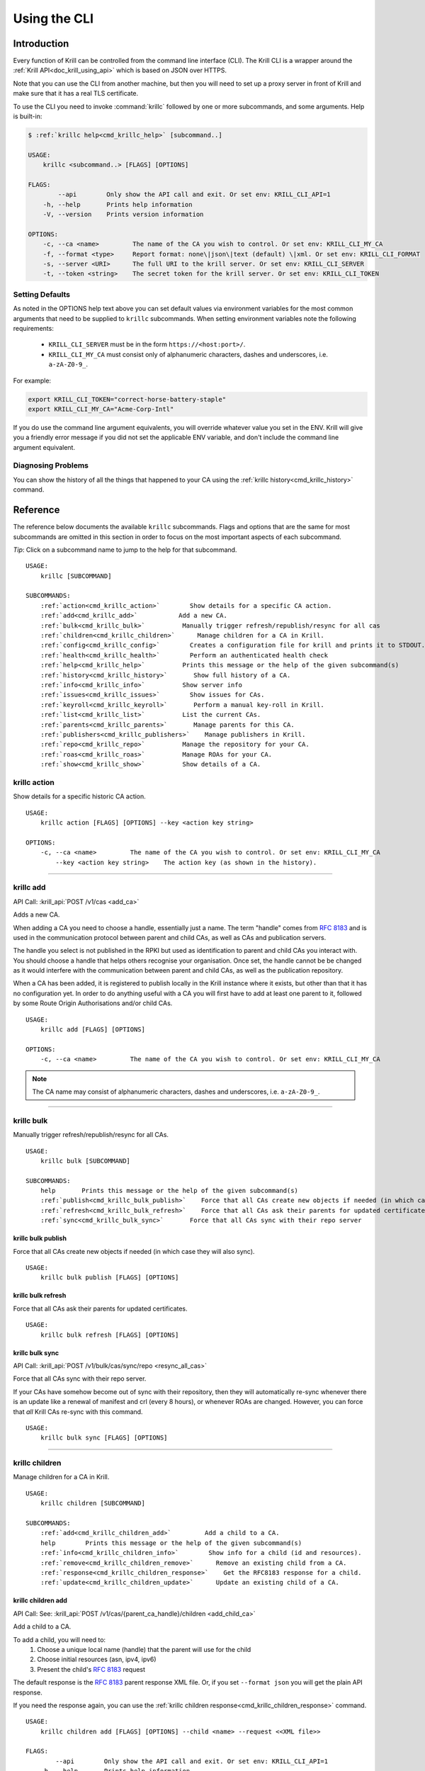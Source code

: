 .. _doc_krill_cli:
.. highlight:: none

Using the CLI
=============

Introduction
------------

Every function of Krill can be controlled from the command line interface (CLI).
The Krill CLI is a wrapper around the :ref:`Krill API<doc_krill_using_api>`
which is based on JSON over HTTPS.

Note that you can use the CLI from another machine, but then you will need to
set up a proxy server in front of Krill and make sure that it has a real TLS
certificate.

To use the CLI you need to invoke :command:`krillc` followed by one or more
subcommands, and some arguments. Help is built-in:

.. code-block:: bash

   $ :ref:`krillc help<cmd_krillc_help>` [subcommand..]

   USAGE:
       krillc <subcommand..> [FLAGS] [OPTIONS]

   FLAGS:
           --api        Only show the API call and exit. Or set env: KRILL_CLI_API=1
       -h, --help       Prints help information
       -V, --version    Prints version information

   OPTIONS:
       -c, --ca <name>         The name of the CA you wish to control. Or set env: KRILL_CLI_MY_CA
       -f, --format <type>     Report format: none\|json\|text (default) \|xml. Or set env: KRILL_CLI_FORMAT
       -s, --server <URI>      The full URI to the krill server. Or set env: KRILL_CLI_SERVER
       -t, --token <string>    The secret token for the krill server. Or set env: KRILL_CLI_TOKEN

Setting Defaults
""""""""""""""""

As noted in the OPTIONS help text above you can set default values via
environment variables for the most common arguments that need to be supplied to
``krillc`` subcommands. When setting environment variables note the following
requirements:

  - ``KRILL_CLI_SERVER`` must be in the form ``https://<host:port>/``.
  - ``KRILL_CLI_MY_CA`` must consist only of alphanumeric characters, dashes and
    underscores, i.e. ``a-zA-Z0-9_``.

For example:

.. code-block:: bash

   export KRILL_CLI_TOKEN="correct-horse-battery-staple"
   export KRILL_CLI_MY_CA="Acme-Corp-Intl"

If you do use the command line argument equivalents, you will override whatever
value you set in the ENV. Krill will give you a friendly error message if you
did not set the applicable ENV variable, and don't include the command line
argument equivalent.

Diagnosing Problems
"""""""""""""""""""

You can show the history of all the things that happened to your CA using the
:ref:`krillc history<cmd_krillc_history>` command.

Reference
---------

The reference below documents the available ``krillc`` subcommands. Flags and
options that are the same for most subcommands are omitted in this section in
order to focus on the most important aspects of each subcommand.

*Tip*: Click on a subcommand name to jump to the help for that subcommand.

.. parsed-literal::

   USAGE:
       krillc [SUBCOMMAND]

   SUBCOMMANDS:
       :ref:`action<cmd_krillc_action>`        Show details for a specific CA action.
       :ref:`add<cmd_krillc_add>`           Add a new CA.
       :ref:`bulk<cmd_krillc_bulk>`          Manually trigger refresh/republish/resync for all cas
       :ref:`children<cmd_krillc_children>`      Manage children for a CA in Krill.
       :ref:`config<cmd_krillc_config>`        Creates a configuration file for krill and prints it to STDOUT.
       :ref:`health<cmd_krillc_health>`        Perform an authenticated health check
       :ref:`help<cmd_krillc_help>`          Prints this message or the help of the given subcommand(s)
       :ref:`history<cmd_krillc_history>`       Show full history of a CA.
       :ref:`info<cmd_krillc_info>`          Show server info
       :ref:`issues<cmd_krillc_issues>`        Show issues for CAs.
       :ref:`keyroll<cmd_krillc_keyroll>`       Perform a manual key-roll in Krill.
       :ref:`list<cmd_krillc_list>`          List the current CAs.
       :ref:`parents<cmd_krillc_parents>`       Manage parents for this CA.
       :ref:`publishers<cmd_krillc_publishers>`    Manage publishers in Krill.
       :ref:`repo<cmd_krillc_repo>`          Manage the repository for your CA.
       :ref:`roas<cmd_krillc_roas>`          Manage ROAs for your CA.
       :ref:`show<cmd_krillc_show>`          Show details of a CA.

.. _cmd_krillc_action:

krillc action
"""""""""""""

Show details for a specific historic CA action.

.. parsed-literal::

   USAGE:
       krillc action [FLAGS] [OPTIONS] --key <action key string>

   OPTIONS:
       -c, --ca <name>         The name of the CA you wish to control. Or set env: KRILL_CLI_MY_CA
           --key <action key string>    The action key (as shown in the history).

....

.. _cmd_krillc_add:

krillc add
""""""""""

API Call: :krill_api:`POST /v1/cas <add_ca>`

Adds a new CA.

When adding a CA you need to choose a handle, essentially just a name. The term
"handle" comes from :RFC:`8183` and is used in the communication protocol
between parent and child CAs, as well as CAs and publication servers.

The handle you select is not published in the RPKI but used as identification to
parent and child CAs you interact with. You should choose a handle that helps
others recognise your organisation. Once set, the handle cannot be be changed
as it would interfere with the communication between parent and child CAs, as
well as the publication repository.

When a CA has been added, it is registered to publish locally in the Krill
instance where it exists, but other than that it has no configuration yet. In
order to do anything useful with a CA you will first have to add at least one
parent to it, followed by some Route Origin Authorisations and/or child CAs.

.. parsed-literal::

   USAGE:
       krillc add [FLAGS] [OPTIONS]

   OPTIONS:
       -c, --ca <name>         The name of the CA you wish to control. Or set env: KRILL_CLI_MY_CA

.. note:: The CA name may consist of alphanumeric characters, dashes and
          underscores, i.e. ``a-zA-Z0-9_``.

....

.. _cmd_krillc_bulk:

krillc bulk
"""""""""""

Manually trigger refresh/republish/resync for all CAs.

.. parsed-literal::

   USAGE:
       krillc bulk [SUBCOMMAND]

   SUBCOMMANDS:
       help       Prints this message or the help of the given subcommand(s)
       :ref:`publish<cmd_krillc_bulk_publish>`    Force that all CAs create new objects if needed (in which case they will also sync)
       :ref:`refresh<cmd_krillc_bulk_refresh>`    Force that all CAs ask their parents for updated certificates
       :ref:`sync<cmd_krillc_bulk_sync>`       Force that all CAs sync with their repo server

.. _cmd_krillc_bulk_publish:

krillc bulk publish
^^^^^^^^^^^^^^^^^^^

Force that all CAs create new objects if needed (in which case they will also sync).

.. parsed-literal::

   USAGE:
       krillc bulk publish [FLAGS] [OPTIONS]

.. _cmd_krillc_bulk_refresh:

krillc bulk refresh
^^^^^^^^^^^^^^^^^^^

Force that all CAs ask their parents for updated certificates.

.. parsed-literal::

   USAGE:
       krillc bulk refresh [FLAGS] [OPTIONS]

.. _cmd_krillc_bulk_sync:

krillc bulk sync
^^^^^^^^^^^^^^^^

API Call: :krill_api:`POST /v1/bulk/cas/sync/repo <resync_all_cas>`

Force that all CAs sync with their repo server.

If your CAs have somehow become out of sync with their repository, then they
will automatically re-sync whenever there is an update like a renewal of
manifest and crl (every 8 hours), or whenever ROAs are changed. However, you
can force that *all* Krill CAs re-sync with this command.

.. parsed-literal::

   USAGE:
       krillc bulk sync [FLAGS] [OPTIONS]

....

.. _cmd_krillc_children:

krillc children
"""""""""""""""

Manage children for a CA in Krill.

.. parsed-literal::

   USAGE:
       krillc children [SUBCOMMAND]

   SUBCOMMANDS:
       :ref:`add<cmd_krillc_children_add>`         Add a child to a CA.
       help        Prints this message or the help of the given subcommand(s)
       :ref:`info<cmd_krillc_children_info>`        Show info for a child (id and resources).
       :ref:`remove<cmd_krillc_children_remove>`      Remove an existing child from a CA.
       :ref:`response<cmd_krillc_children_response>`    Get the RFC8183 response for a child.
       :ref:`update<cmd_krillc_children_update>`      Update an existing child of a CA.

.. _cmd_krillc_children_add:

krillc children add
^^^^^^^^^^^^^^^^^^^

API Call: See: :krill_api:`POST /v1/cas/{parent_ca_handle}/children <add_child_ca>`

Add a child to a CA.

To add a child, you will need to:
  1. Choose a unique local name (handle) that the parent will use for the child
  2. Choose initial resources (asn, ipv4, ipv6)
  3. Present the child's :rfc:`8183` request

The default response is the :rfc:`8183` parent response XML file. Or, if you set
``--format json`` you will get the plain API response.

If you need the response again, you can use the
:ref:`krillc children response<cmd_krillc_children_response>` command.

.. parsed-literal::

  USAGE:
      krillc children add [FLAGS] [OPTIONS] --child <name> --request <<XML file>>

  FLAGS:
          --api        Only show the API call and exit. Or set env: KRILL_CLI_API=1
      -h, --help       Prints help information
      -V, --version    Prints version information

  OPTIONS:
      -a, --asn <AS resources>       The delegated AS resources: e.g. AS1, AS3-4
      -c, --ca <name>                The name of the CA you wish to control. Or set env: KRILL_CLI_MY_CA
          --child <name>             The name of the child CA you wish to control.
      -f, --format <type>            Report format: none|json|text (default). Or set env: KRILL_CLI_FORMAT
      -4, --ipv4 <IPv4 resources>    The delegated IPv4 resources: e.g. 192.168.0.0/16
      -6, --ipv6 <IPv6 resources>    The delegated IPv6 resources: e.g. 2001:db8::/32
      -r, --request <<XML file>>     The location of the RFC8183 Child Request XML file.

.. _cmd_krillc_children_info:

krillc children info
^^^^^^^^^^^^^^^^^^^^

Show info for a child (id and resources).

.. parsed-literal::

   USAGE:
       krillc children info [FLAGS] [OPTIONS] --child <name>

   OPTIONS:
       -c, --ca <name>         The name of the CA you wish to control. Or set env: KRILL_CLI_MY_CA
           --child <name>      The name of the child CA you wish to control.

.. _cmd_krillc_children_remove:

krillc children remove
^^^^^^^^^^^^^^^^^^^^^^

Remove an existing child from a CA.

.. parsed-literal::

   USAGE:
       krillc children remove [FLAGS] [OPTIONS] --child <name>

   OPTIONS:
       -c, --ca <name>         The name of the CA you wish to control. Or set env: KRILL_CLI_MY_CA
           --child <name>      The name of the child CA you wish to control.

.. _cmd_krillc_children_response:

krillc children response
^^^^^^^^^^^^^^^^^^^^^^^^

API Call: :krill_api:`GET /v1/cas/{parent_ca_handle}/children/{child_ca_handle}/contact <get_child_ca_parent_contact>`

Get the RFC8183 response for a child.

.. parsed-literal::

   USAGE:
       krillc children response [FLAGS] [OPTIONS] --child <name>

   OPTIONS:
       -c, --ca <name>         The name of the CA you wish to control. Or set env: KRILL_CLI_MY_CA
           --child <name>      The name of the child CA you wish to control.

.. _cmd_krillc_children_updatE:

krillc children update
^^^^^^^^^^^^^^^^^^^^^^

Update an existing child of a CA.

.. parsed-literal::

   USAGE:
       krillc children update [FLAGS] [OPTIONS] --child <name>

   OPTIONS:
       -a, --asn <AS resources>                  The delegated AS resources: e.g. AS1, AS3-4
       -c, --ca <name>                           The name of the CA you wish to control. Or set env: KRILL_CLI_MY_CA
           --child <name>                        The name of the child CA you wish to control.
           --idcert <DER encoded certificate>    The child's updated ID certificate
       -4, --ipv4 <IPv4 resources>               The delegated IPv4 resources: e.g. 192.168.0.0/16
       -6, --ipv6 <IPv6 resources>               The delegated IPv6 resources: e.g. 2001:db8::/32

....

.. _cmd_krillc_config:

krillc config
"""""""""""""

Creates a configuration file for krill and prints it to STDOUT.

.. parsed-literal::

   USAGE:
       krillc config [SUBCOMMAND]

   SUBCOMMANDS:
       help      Prints this message or the help of the given subcommand(s)
       :ref:`repo<cmd_krillc_config_repo>`      Use a self-hosted repository (not recommended)
       :ref:`simple<cmd_krillc_config_simple>`    Use a 3rd party repository for publishing

.. _cmd_krillc_config_simple:

krillc config simple
^^^^^^^^^^^^^^^^^^^^

Creates a configuration file that configures Krill to be used with external
repositories.

.. parsed-literal::

    USAGE:
        krillc config simple [FLAGS] [OPTIONS]

    OPTIONS:
        -d, --data <path>       Override the default path (./data/) for the data directory (must end with slash).
        -l, --logfile <path>    Override the default path (./krill.log) for the log file.

.. _cmd_krillc_config_repo:

krillc config repo
^^^^^^^^^^^^^^^^^^

Creates a configuration file that enables a self-hosted repository within Krill
that CAs can be configured to publish to instead of publishing to an external
repository.

.. Warning:: Running your own repository service is not recommended. For more
             information about using the self-hosted repository see
             :ref:`doc_krill_publication_server`.

.. parsed-literal::

    USAGE:
        krillc config repo [FLAGS] [OPTIONS] --rrdp <uri> --rsync <uri>

    OPTIONS:
        -d, --data <path>       Override the default path (./data/) for the data directory (must end with s
        lash).
        -l, --logfile <path>    Override the default path (./krill.log) for the log file.
            --rrdp <uri>        Specify the base https URI for your RRDP (excluding notify.xml), must end with '/'
            --rsync <uri>       Specify the base rsync URI for your repository. must end with '/'.

....

.. _cmd_krillc_health:

krillc health
"""""""""""""

Perform an authenticated health check. Verifies that the specified Krill server
can be connected to, is able to verify the specified token and is, at least thus
far, healthy.

Can be used in automation scripts by checking the exit code:

+-----------+------------------------------------------------------------------+
| Exit Code | Meaning                                                          |
+===========+==================================================================+
| 0         | the Krill server appears to be healthy.                          |
+-----------+------------------------------------------------------------------+
| non-zero  | incorrect server URI, token, connection failure or server error. |
+-----------+------------------------------------------------------------------+

....

.. _cmd_krillc_help:

krillc help
"""""""""""

Prints the version of ``krillc`` and the complete list of possible subcommands
with a short explanatory text for each one.

....

.. _cmd_krillc_history:

krillc history
""""""""""""""

Show full history of a CA. Using this command you can show the history of all
the things that happened to your CA.

.. parsed-literal::

   USAGE:
       krillc history [FLAGS] [OPTIONS]

   FLAGS:
           --full       Show history including publication.

   OPTIONS:
           --after <<RFC 3339 DateTime>>     Show commands issued after date/time in RFC 3339 format, e.g. 2020-04-
                                             09T19:37:02Z
           --before <<RFC 3339 DateTime>>    Show commands issued after date/time in RFC 3339 format, e.g. 2020-04-
                                             09T19:37:02Z
       -c, --ca <name>         The name of the CA you wish to control. Or set env: KRILL_CLI_MY_CA
           --offset <<number>>               Number of results to skip
           --rows <<number>>                 Number of rows (max 250)

Example:

.. code-block:: bash

   $ krillc history
   time::command::key::success
   2020-06-07T20:33:21Z::Update repo to server at: https://localhost:3000/rfc8181/ca ::command--1591562001--1--cmd-ca-repo-update::OK
   2020-06-07T20:34:18Z::Add parent 'ripencc' as 'RFC 6492 Parent' ::command--1591562058--2--cmd-ca-parent-add::OK
   2020-06-07T20:34:19Z::Update entitlements under parent 'ripencc': 0 => asn: 0 blocks, v4: 1 blocks, v6: 1 blocks  ::command--1591562059--3--cmd-ca-parent-entitlements::OK
   2020-06-07T20:34:20Z::Update received cert in RC '0', with resources 'asn: 0 blocks, v4: 1 blocks, v6: 1 blocks' ::command--1591562060--4--cmd-ca-rcn-receive::OK
   2020-06-07T20:36:28Z::Update ROAs add: 2 remove: '0' ::command--1591562188--5--cmd-ca-roas-updated::OK

....

.. _cmd_krillc_info:

krillc info
"""""""""""

Show server info. Prints the version of the Krill *server* and the date and time
that it was last started, e.g.:

.. parsed-literal::

   USAGE:
       krillc info [FLAGS] [OPTIONS]

Example:

.. code-block:: bash

   $ krillc info
   Version: 0.7.3
   Started: 2020-07-06T14:24:02+00:00

....

.. _cmd_krillc_issues:

krillc issues
"""""""""""""

Show issues for CAs.

.. parsed-literal::

   USAGE:
       krillc issues [FLAGS] [OPTIONS]

   OPTIONS:
       -c, --ca <name>         The name of the CA you wish to control. Or set env: KRILL_CLI_MY_CA

....

.. _cmd_krillc_keyroll:

krillc keyroll
""""""""""""""

Perform a manual key-roll in Krill.

.. parsed-literal::

   USAGE:
       krillc keyroll [SUBCOMMAND]

   SUBCOMMANDS:
       :ref:`activate<cmd_krillc_keyroll_activate>`    Finish roll for all keys held by this CA.
       help        Prints this message or the help of the given subcommand(s)
       :ref:`init<cmd_krillc_keyroll_init>`        Initialise roll for all keys held by this CA.

.. _cmd_krillc_keyroll_activate:

krillc keyroll activate
^^^^^^^^^^^^^^^^^^^^^^^

Finish roll for all keys held by this CA.

.. parsed-literal::

   USAGE:
       krillc keyroll activate [FLAGS] [OPTIONS]

   OPTIONS:
       -c, --ca <name>         The name of the CA you wish to control. Or set env: KRILL_CLI_MY_CA

.. _cmd_krillc_keyroll_init:

krillc keyroll init
^^^^^^^^^^^^^^^^^^^

Initialise roll for all keys held by this CA.

.. parsed-literal::

   USAGE:
       krillc keyroll init [FLAGS] [OPTIONS]

   OPTIONS:
       -c, --ca <name>         The name of the CA you wish to control. Or set env: KRILL_CLI_MY_CA

....

.. _cmd_krillc_list:

krillc list
"""""""""""

API Call: :krill_api:`GET /v1/cas <list_cas>`

List the current CAs.

.. parsed-literal::

   USAGE:
       krillc list [FLAGS] [OPTIONS]

....

.. _cmd_krillc_parents:

krillc parents
""""""""""""""

Manage parents for this CA.

.. parsed-literal::

   USAGE:
       krillc parents [SUBCOMMAND]

   SUBCOMMANDS:
       :ref:`add<cmd_krillc_parents_add>`        Add a parent to this CA.
       :ref:`contact<cmd_krillc_parents_contact>`    Show contact information for a parent of this CA.
       help       Prints this message or the help of the given subcommand(s)
       :ref:`remove<cmd_krillc_parents_remove>`     Remove an existing parent from this CA.
       :ref:`request<cmd_krillc_parents_request>`    Show RFC8183 Publisher Request XML
       :ref:`update<cmd_krillc_parents_update>`     Update an existing parent of this CA.

.. _cmd_krillc_parents_add:

krillc parents add
^^^^^^^^^^^^^^^^^^

API Call: :krill_api:`POST /v1/cas/ca/parents <add_ca_parent>`

Add a parent to this CA.

.. parsed-literal::

   USAGE:
       krillc parents add [FLAGS] [OPTIONS] --parent <name> --response <<XML file>>

   OPTIONS:
       -c, --ca <name>               The name of the CA you wish to control. Or set env: KRILL_CLI_MY_CA
       -p, --parent <name>           The local name by which your ca refers to this parent.
       -r, --response <<XML file>>   The RFC8183 Parent Response XML

Note that you can use any local name for ``--parent``. This is the name that
Krill will show to you. Similarly, Krill will use your local CA name which you
set in the ```KRILL_CLI_MY_CA`` ENV variable. However, the parent response
includes the names (or handles as they are called in the RFC) by which it refers
to itself, and your CA. Krill will make sure that it uses these names in the
communication with the parent. There is no need for these names to be the same.

Note that whichever handle you choose, your CA will use the handles that the
parent response included for itself *and* for your CA in its communication with
this parent. I.e. you may want to inspect the response and use the same handle
for the parent (parent_handle attribute), and do not be surprised or alarmed if
the parent refers to your ca (child_handle attribute) by some seemingly random
name. Some parents do this to ensure unicity.

In case you have multiple parents you may want to refer to them by names that
make sense in your context.

.. _cmd_krillc_parents_contact:

krillc parents contact
^^^^^^^^^^^^^^^^^^^^^^

Show contact information for a parent of this CA.

.. parsed-literal::

   USAGE:
       krillc parents contact [FLAGS] [OPTIONS] --parent <name>

   OPTIONS:
       -c, --ca <name>         The name of the CA you wish to control. Or set env: KRILL_CLI_MY_CA
       -p, --parent <name>     The local name by which your ca refers to this parent.

.. _cmd_krillc_parents_remove:

krillc parents remove
^^^^^^^^^^^^^^^^^^^^^

Remove an existing parent from this CA.

.. parsed-literal::

   USAGE:
       krillc parents remove [FLAGS] [OPTIONS] --parent <name>

   OPTIONS:
       -c, --ca <name>         The name of the CA you wish to control. Or set env: KRILL_CLI_MY_CA
       -p, --parent <name>     The local name by which your ca refers to this parent.

.. _cmd_krillc_parents_request:

krillc parents request
^^^^^^^^^^^^^^^^^^^^^^

API Call: :krill_api:`GET /v1/cas/{ca_handle}/child_request.json <get_ca_child_request>`

Show :rfc:`8183` Publisher Request XML for the named CA. This XML is needed when
registering the CA as a child of another CA. For more information see
:ref:`doc_krill_using_ui_parent_setup`.

.. parsed-literal::

   USAGE:
       krillc parents request [FLAGS] [OPTIONS]

   OPTIONS:
       -c, --ca <name>         The name of the CA you wish to control. Or set env: KRILL_CLI_MY_CA

.. _cmd_krillc_parents_update:

krillc parents update
^^^^^^^^^^^^^^^^^^^^^

Update the known information about existing parent of this CA. Note there is no
good description of this in the RFCs for the moment. You should not need this
option in practice. However, this will allow to replace the parent response for
one of your parents.

.. parsed-literal::

   USAGE:
       krillc parents update [FLAGS] [OPTIONS] --parent <name> --response <<XML file>>

   OPTIONS:
       -c, --ca <name>               The name of the CA you wish to control. Or set env: KRILL_CLI_MY_CA
       -p, --parent <name>           The local name by which your ca refers to this parent.
           --response <<XML file>>   The RFC8183 Parent Response XML

....

.. _cmd_krillc_publishers:

krillc publishers
"""""""""""""""""

Manage publishers in Krill.

.. parsed-literal::

   USAGE:
       krillc publishers [SUBCOMMAND]

   SUBCOMMANDS:
       :ref:`add<cmd_krillc_publishers_add>`         Add a publisher.
       help        Prints this message or the help of the given subcommand(s)
       :ref:`list<cmd_krillc_publishers_list>`        List all publishers.
       :ref:`remove<cmd_krillc_publishers_remove>`      Remove a publisher.
       :ref:`response<cmd_krillc_publishers_response>`    Show RFC8183 Repository Response for a publisher.
       :ref:`show<cmd_krillc_publishers_show>`        Show details for a publisher.
       :ref:`stale<cmd_krillc_publishers_stale>`       List all publishers which have not published in a while.
       :ref:`stats<cmd_krillc_publishers_stats>`       Show publication server stats.

.. _cmd_krillc_publishers_add:

krillc publishers add
^^^^^^^^^^^^^^^^^^^^^

Add a publisher. In order to add a publisher you have to get its :rfc:`8183`
Publisher Request XML, and hand it over to the server.

.. parsed-literal::

   USAGE:
       krillc publishers add [FLAGS] [OPTIONS] --request <file>

   OPTIONS:
       -p, --publisher <handle>    Override the publisher handle in the XML.
       -r, --request <file>        RFC8183 Publisher Request XML file containing a certificate (tag is ignored)

.. _cmd_krillc_publishers_list:

krillc publishers list
^^^^^^^^^^^^^^^^^^^^^^

List all publishers under the Publication Server.

.. parsed-literal::

   USAGE:
       krillc publishers list [FLAGS] [OPTIONS]

.. _cmd_krillc_publishers_remove:

krillc publishers remove
^^^^^^^^^^^^^^^^^^^^^^^^

Remove a publisher. If you do, then all of its content will be removed as well
and the publisher will no longer be allowed to publish.

.. Warning:: You can do this without the publisher’s knowledge, nor consent.
             You should check with the publisher whether they no longer need
             your Publication Server (perhaps they migrated to another, or
             disabled their CA).

.. parsed-literal::

   USAGE:
       krillc publishers remove [FLAGS] [OPTIONS] --publisher <handle>

   OPTIONS:
       -p, --publisher <handle>    The handle (name) of the publisher.

.. _cmd_krillc_publishers_response:

krillc publishers response
^^^^^^^^^^^^^^^^^^^^^^^^^^

Show RFC8183 Repository Response for a publisher.

.. parsed-literal::

   USAGE:
       krillc publishers response [FLAGS] [OPTIONS] --publisher <handle>

   OPTIONS:
       -p, --publisher <handle>    The handle (name) of the publisher.

Example:

.. code-blocK:: bash

   $ krillc publishers response --publisher ca
   <repository_response xmlns="http://www.hactrn.net/uris/rpki/rpki-setup/" version="1" publisher_handle="ca" service_uri="https://localhost:3000/rfc8181/ca" sia_base="rsync://localhost/repo/ca/" rrdp_notification_uri="https://localhost:3000/rrdp/notification.xml">
     <repository_bpki_ta> repository server id certificate base64 </repository_bpki_ta>
   </repository_response>

.. _cmd_krillc_publishers_show:

krillc publishers show
^^^^^^^^^^^^^^^^^^^^^^

Show details for a publisher, including the files that they published.

The default text output just shows the handle of the publisher, the hash of its
identity certificate key, and the rsync URI jail under which the publisher is
allowed to publish objects.

The JSON response includes a lot more information, including the files which
were published and the full ID certificate used by the publisher.

.. parsed-literal::

   USAGE:
       krillc publishers show [FLAGS] [OPTIONS] --publisher <handle>

   OPTIONS:
       -p, --publisher <handle>    The handle (name) of the publisher.

.. _cmd_krillc_publishers_stale:

krillc publishers stale
^^^^^^^^^^^^^^^^^^^^^^^

List all publishers which have not published in a while.

.. parsed-literal::

   USAGE:
       krillc publishers stale [FLAGS] [OPTIONS] --seconds <seconds>

   OPTIONS:
           --seconds <seconds>    The number of seconds since last publication.

.. _cmd_krillc_publishers_stats:

krillc publishers stats
^^^^^^^^^^^^^^^^^^^^^^^

Show publication server stats.

.. parsed-literal::

   USAGE:
       krillc publishers stats [FLAGS] [OPTIONS]

....

.. _cmd_krillc_repo:

krillc repo
"""""""""""

Manage the repository for your CA.

.. parsed-literal::

   USAGE:
       krillc repo [SUBCOMMAND]

   SUBCOMMANDS:
       help       Prints this message or the help of the given subcommand(s)
       :ref:`request<cmd_krillc_repo_request>`    Show RFC8183 Publisher Request.
       :ref:`show<cmd_krillc_repo_show>`       Show current repo config.
       :ref:`state<cmd_krillc_repo_state>`      Show current repo state.
       :ref:`update<cmd_krillc_repo_update>`     Change which repository this CA uses.

.. _cmd_krillc_repo_request:

krillc repo request
^^^^^^^^^^^^^^^^^^^

Show the :rfc:`8183` Publisher Request XML for a CA. You will need to hand this
over to your repository so that they can add your CA.

.. parsed-literal::

   USAGE:
       krillc repo request [FLAGS] [OPTIONS]

   OPTIONS:
       -c, --ca <name>         The name of the CA you wish to control. Or set env: KRILL_CLI_MY_CA

Example:

.. code-block:: bash

   $ krillc repo request
   <publisher_request xmlns="http://www.hactrn.net/uris/rpki/rpki-setup/" version="1" publisher_handle="ca">
     <publisher_bpki_ta>your CA ID cert DER in base64</publisher_bpki_ta>
   </publisher_request>

.. _cmd_krillc_repo_show:

krillc repo show
^^^^^^^^^^^^^^^^

Show the repository configuration for your CA.

.. parsed-literal::

   USAGE:
       krillc repo show [FLAGS] [OPTIONS]

   OPTIONS:
       -c, --ca <name>         The name of the CA you wish to control. Or set env: KRILL_CLI_MY_CA

Example:

.. code-block:: bash

  $ krillc repo show
  Repository Details:
    type:        remote
    service uri: https://krill-ui-dev.do.nlnetlabs.nl/rfc8181/Acme-Corp-Intl
    base_uri:    rsync://krill-ui-dev.do.nlnetlabs.nl/repo/Acme-Corp-Intl/
    rpki_notify: https://krill-ui-dev.do.nlnetlabs.nl/rrdp/notification.xml

.. _cmd_krillc_repo_state:

krillc repo state
^^^^^^^^^^^^^^^^^

Show which repository server your CA is using, as well as what is has published
at the location. Krill will issue an actual list query to the repository and
give back the response, or an error in case of issues.

.. parsed-literal::

   USAGE:
       krillc repo state [FLAGS] [OPTIONS]

   OPTIONS:
       -c, --ca <name>         The name of the CA you wish to control. Or set env: KRILL_CLI_MY_CA


Example:

.. code-block:: bash

  $ krillc repo state
  Available and publishing objects:
    407cb2f9c72ae0a65badb49c073fc9df79c170336b3c14734e8e2ec9e1c106ca rsync://krill-ui-dev.do.nlnetlabs.nl/repo/Acme-Corp-Intl/0/5796A18D9A941AB72D78C820C5F0837B1CB30694.mft
    ad2afbf2fddfc0212df4c9b4bc1834b1d9c1a2ec1e982ec08e9cef92aa8ca912 rsync://krill-ui-dev.do.nlnetlabs.nl/repo/Acme-Corp-Intl/0/31302e302e302e302f32322d3232203d3e203634343936.roa
    79f8fdc1e1c42ee1e029a65011e28415515602b12f6e850799adeb1fc515339b rsync://krill-ui-dev.do.nlnetlabs.nl/repo/Acme-Corp-Intl/0/5796A18D9A941AB72D78C820C5F0837B1CB30694.crl
    6f7029b9e9a8c96eb1c5c388bd6f1cbcaac6cd24885e666f4cb5a218647beff2 rsync://krill-ui-dev.do.nlnetlabs.nl/repo/Acme-Corp-Intl/0/31302e302e302e302f32322d3232203d3e203634343937.roa
    f02dbc841c4c321529f8c5b32a2cbe30bfcc08641b044511c5ba0d81ee8fd6ba rsync://krill-ui-dev.do.nlnetlabs.nl/repo/Acme-Corp-Intl/0/31302e302e302e302f32342d3234203d3e203634343936.roa


.. _cmd_krillc_repo_update:

krillc repo update
^^^^^^^^^^^^^^^^^^

Change which repository this CA uses.

You can change which repository server is used by your CA. If you have multiple
CAs you will have to repeat this for each of them.

Changing repositories is actually more complicated than one might think, but
fortunately it's all automated. When you ask Krill to change, the following
steps will be executed:

- check that the new repository can be reached, and this ca is authorised
- regenerate all objects using the URI jail given by the new repository
- publish all objects in the new repository
- request new certificates from (all) parent CA(s) including the new URI
- once received, do a best effort to clean up the old repository

In short, Krill performs a sanity check that the new repository can be used,
and then tries to migrate there in a way that will not lead to invalidating
any currently signed objects.

To start a migration you can use the following.

.. parsed-literal::

   USAGE:
       krillc repo update [FLAGS] [OPTIONS]

   OPTIONS:
       -c, --ca <name>         The name of the CA you wish to control. Or set env: KRILL_CLI_MY_CA
       -r, --response <file>   The location of the RFC8183 Publisher Response XML file. Defaults to reading from STDIN


.. _cmd_krillc_roas:

krillc roas
"""""""""""

Manage ROAs for your CA.

Krill lets users create Route Origin Authorisations (ROAs), the signed objects
that state which Autonomous System (AS) is authorised to originate one of your
prefixes, along with the maximum prefix length it may have.

.. parsed-literal::

   USAGE:
       krillc roas [SUBCOMMAND]

   SUBCOMMANDS:
       help      Prints this message or the help of the given subcommand(s)
       :ref:`list<cmd_krillc_roas_list>`      Show current authorizations.
       :ref:`update<cmd_krillc_roas_update>`    Update authorizations.

.. _cmd_krillc_roas_list:

krillc roas list
^^^^^^^^^^^^^^^^

Show current authorizations.

.. parsed-literal::

   USAGE:
       krillc roas list [FLAGS] [OPTIONS]

   OPTIONS:
       -c, --ca <name>         The name of the CA you wish to control. Or set env: KRILL_CLI_MY_CA

Example:

You can list ROAs in the following way:

.. code-block:: bash

   $ krillc roas list
   192.0.2.0/24 => 64496
   2001:db8::/32-48 => 64496

.. _cmd_krillc_roas_update:

krillc roas update
^^^^^^^^^^^^^^^^^^

API Call: :krill_api:`POST /v1/cas/ca/routes <update_route_authorizations>`

Update authorizations.

You can update ROAs through the command line by submitting a plain text file
with the following format:

.. code-block:: text

   # Some comment
     # Indented comment

   A: 10.0.0.0/24 => 64496
   A: 10.1.0.0/16-20 => 64496   # Add prefix with max length
   R: 10.0.3.0/24 => 64496      # Remove existing authorization

.. parsed-literal::

   USAGE:
       krillc roas update [FLAGS] [OPTIONS] --delta <<file>>

   OPTIONS:
       -c, --ca <name>         The name of the CA you wish to control. Or set env: KRILL_CLI_MY_CA
           --delta <<file>>    Provide a delta file using the following format:
                               # Some comment
                                 # Indented comment

                               A: 192.168.0.0/16 => 64496 # inline comment
                               A: 192.168.1.0/24 => 64496
                               R: 192.168.3.0/24 => 64496

Example:

.. code-block:: bash

   $ krillc roas update --delta ./roas.txt

....

.. _cmd_krillc_show:

krillc show
"""""""""""

API Call: :krill_api:`GET /v1/cas/{ca_handle} <get_ca>`

Show details of a CA.

.. parsed-literal::

   USAGE:
       krillc show [FLAGS] [OPTIONS]

   OPTIONS:
       -c, --ca <name>         The name of the CA you wish to control. Or set env: KRILL_CLI_MY_CA

Example:

.. code-block:: bash

   $ krillc show --ca ca
   Name:     ca

   Base uri: rsync://localhostrepo/ca/
   RRDP uri: https://localhost:3000/rrdp/notification.xml

   ID cert PEM:
   -----BEGIN CERTIFICATE-----
   MIIDPDCCAiSgAwIBAgIBATANBgkqhkiG9w0BAQsFADAzMTEwLwYDVQQDEyg2NTA1
   RDA4RUI5MTk5NkJFNkFERDNGOEYyQzUzQTUxNTg4RTY4NDJCMCAXDTE5MTIwMzEy
   ..
   zKtG5esZ+g48ihf6jBgDyyONXEICowcjrxlY5fnjHhL0jsTmLuITgYuRoGIK2KzQ
   +qLiXg2G+8s8u/1PW7PVYg==
   -----END CERTIFICATE-----

   Hash: 9f1376b2e1c8052c1b5d94467f8708935224c518effbe7a1c0e967578fb2215e

   Total resources:
       ASNs:
       IPv4: 10.0.0.0/8
       IPv6: 2001:db8::/32

   Parents:
   Handle: ripencc Kind: RFC 6492 Parent

   Resource Class: 0
   Parent: ripencc
   State: active    Resources:
       ASNs:
       IPv4: 10.0.0.0/8
       IPv6: 2001:db8::/32
   Current objects:
     553A7C2E751CA0B04B49CB72E30EB5684F861987.crl
     553A7C2E751CA0B04B49CB72E30EB5684F861987.mft

   Children:
   <none>
